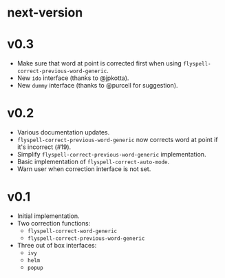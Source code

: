 * next-version
* v0.3
- Make sure that word at point is corrected first when using
  ~flyspell-correct-previous-word-generic~.
- New ~ido~ interface (thanks to @jpkotta).
- New ~dummy~ interface (thanks to @purcell for suggestion).

* v0.2
- Various documentation updates.
- ~flyspell-correct-previous-word-generic~ now corrects word at point if it's
  incorrect (#19).
- Simplify ~flyspell-correct-previous-word-generic~ implementation.
- Basic implementation of ~flyspell-correct-auto-mode~.
- Warn user when correction interface is not set.

* v0.1
- Initial implementation.
- Two correction functions:
  - ~flyspell-correct-word-generic~
  - ~flyspell-correct-previous-word-generic~
- Three out of box interfaces:
  - ~ivy~
  - ~helm~
  - ~popup~

